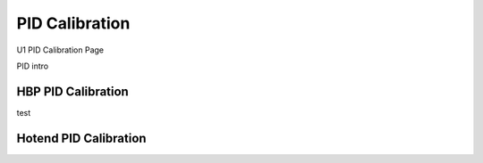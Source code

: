 PID Calibration
===============

U1 PID Calibration Page


PID intro


HBP PID Calibration
-------------------
test

Hotend PID Calibration
----------------------